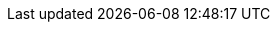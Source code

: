 :copyright: This file is part of korrel8r, released under https://github.com/korrel8r/korrel8r/blob/main/LICENSE
:icons: font
// Metadata
:keywords: correlation, observability, resource, signal, kubernetes
:description: Correlation of observability signal data
// URLs
:github: https://github.com/korrel8r
:project: {github}/korrel8r#readme
:etc-korrel8r: {project}/tree/main/etc/korrel8r
:pages: https://korrel8r.github.io/korrel8r
:korrel8r-help: xref:gen/cmd/korrel8r.adoc
:korrel8rcli-help: https://github.com/korrel8r/client
// abbreviations
:red-hat: Red{nbsp}Hat
:rh-ocp: {red-hat} OpenShift Container Platform
:rh-console: link:https://docs.openshift.com/container-platform/latest/web_console/web-console-overview.html[{rh-ocp} web console]
:logging: logging subsystem for {red-hat} OpenShift
:operator: Korrel8r Community Operator
